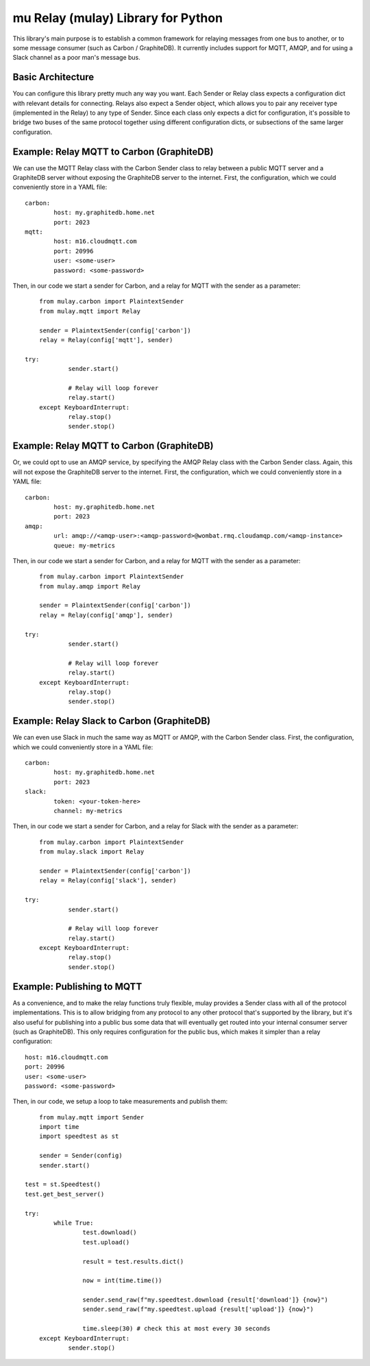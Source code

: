 mu Relay (mulay) Library for Python
========================================

This library's main purpose is to establish a common framework for relaying messages from one bus to another, or to some message consumer (such as Carbon / GraphiteDB). It currently includes support for MQTT, AMQP, and for using a Slack channel as a poor man's message bus. 

Basic Architecture
------------------

You can configure this library pretty much any way you want. Each Sender or Relay class expects a configuration dict with relevant details for connecting. Relays also expect a Sender object, which allows you to pair any receiver type (implemented in the Relay) to any type of Sender. Since each class only expects a dict for configuration, it's possible to bridge two buses of the same protocol together using different configuration dicts, or subsections of the same larger configuration.

Example: Relay MQTT to Carbon (GraphiteDB)
------------------------------------------

We can use the MQTT Relay class with the Carbon Sender class to relay between a public MQTT server and a GraphiteDB server without exposing the GraphiteDB server to the internet. First, the configuration, which we could conveniently store in a YAML file::

	carbon:
		host: my.graphitedb.home.net
		port: 2023
	mqtt:
		host: m16.cloudmqtt.com
		port: 20996
		user: <some-user>
		password: <some-password>

Then, in our code we start a sender for Carbon, and a relay for MQTT with the sender as a parameter::

	from mulay.carbon import PlaintextSender
	from mulay.mqtt import Relay

	sender = PlaintextSender(config['carbon'])
	relay = Relay(config['mqtt'], sender)

    try:
		sender.start()

		# Relay will loop forever
		relay.start()
	except KeyboardInterrupt:
		relay.stop()
		sender.stop()

Example: Relay MQTT to Carbon (GraphiteDB)
------------------------------------------

Or, we could opt to use an AMQP service, by specifying the AMQP Relay class with the Carbon Sender class. Again, this will not expose the GraphiteDB server to the internet. First, the configuration, which we could conveniently store in a YAML file::

	carbon:
		host: my.graphitedb.home.net
		port: 2023
	amqp:
		url: amqp://<amqp-user>:<amqp-password>@wombat.rmq.cloudamqp.com/<amqp-instance>
		queue: my-metrics

Then, in our code we start a sender for Carbon, and a relay for MQTT with the sender as a parameter::

	from mulay.carbon import PlaintextSender
	from mulay.amqp import Relay

	sender = PlaintextSender(config['carbon'])
	relay = Relay(config['amqp'], sender)

    try:
		sender.start()

		# Relay will loop forever
		relay.start()
	except KeyboardInterrupt:
		relay.stop()
		sender.stop()

Example: Relay Slack to Carbon (GraphiteDB)
-------------------------------------------

We can even use Slack in much the same way as MQTT or AMQP, with the Carbon Sender class. First, the configuration, which we could conveniently store in a YAML file::

	carbon:
		host: my.graphitedb.home.net
		port: 2023
	slack:
		token: <your-token-here>
		channel: my-metrics

Then, in our code we start a sender for Carbon, and a relay for Slack with the sender as a parameter::

	from mulay.carbon import PlaintextSender
	from mulay.slack import Relay

	sender = PlaintextSender(config['carbon'])
	relay = Relay(config['slack'], sender)

    try:
		sender.start()

		# Relay will loop forever
		relay.start()
	except KeyboardInterrupt:
		relay.stop()
		sender.stop()

Example: Publishing to MQTT
---------------------------

As a convenience, and to make the relay functions truly flexible, mulay provides a Sender class with all of the protocol implementations. This is to allow bridging from any protocol to any other protocol that's supported by the library, but it's also useful for publishing into a public bus some data that will eventually get routed into your internal consumer server (such as GraphiteDB). This only requires configuration for the public bus, which makes it simpler than a relay configuration::

	host: m16.cloudmqtt.com
	port: 20996
	user: <some-user>
	password: <some-password>

Then, in our code, we setup a loop to take measurements and publish them::

	from mulay.mqtt import Sender
	import time
	import speedtest as st

	sender = Sender(config)
	sender.start()

    test = st.Speedtest()
    test.get_best_server()

    try:
	    while True:
		    test.download()
		    test.upload()

		    result = test.results.dict()

		    now = int(time.time())

		    sender.send_raw(f"my.speedtest.download {result['download']} {now}")
		    sender.send_raw(f"my.speedtest.upload {result['upload']} {now}")

		    time.sleep(30) # check this at most every 30 seconds
	except KeyboardInterrupt:
		sender.stop()
